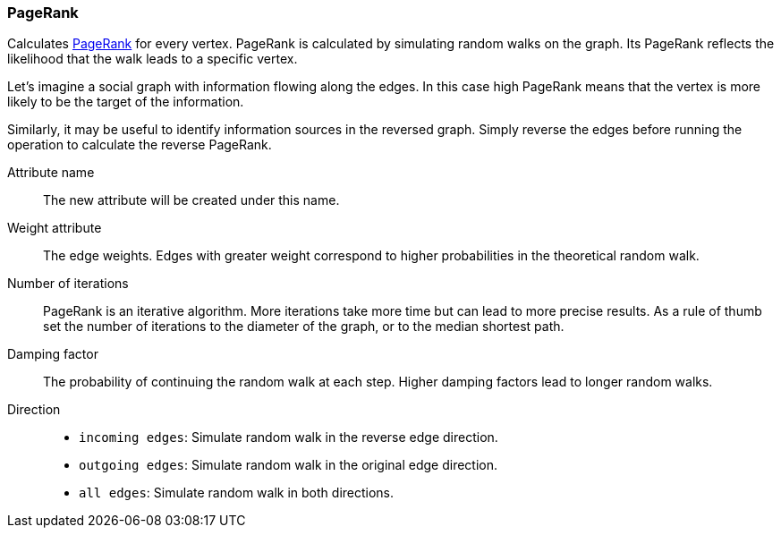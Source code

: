 ### PageRank

Calculates http://en.wikipedia.org/wiki/PageRank[PageRank] for every vertex.
PageRank is calculated by simulating random walks on the graph. Its PageRank
reflects the likelihood that the walk leads to a specific vertex.

Let's imagine a social graph with information flowing along the edges. In this case high
PageRank means that the vertex is more likely to be the target of the information.

Similarly, it may be useful to identify information sources in the reversed graph.
Simply reverse the edges before running the operation to calculate the reverse PageRank.

====
[[name]] Attribute name::
The new attribute will be created under this name.

[[weights]] Weight attribute::
The edge weights. Edges with greater weight correspond to higher probabilities
in the theoretical random walk.

[[iterations]] Number of iterations::
PageRank is an iterative algorithm. More iterations take more time but can lead
to more precise results. As a rule of thumb set the number of iterations to the
diameter of the graph, or to the median shortest path.

[[damping]] Damping factor::
The probability of continuing the random walk at each step. Higher damping
factors lead to longer random walks.

[[direction]] Direction::
 - `incoming edges`: Simulate random walk in the reverse edge direction.
 - `outgoing edges`: Simulate random walk in the original edge direction.
 - `all edges`: Simulate random walk in both directions.
====
